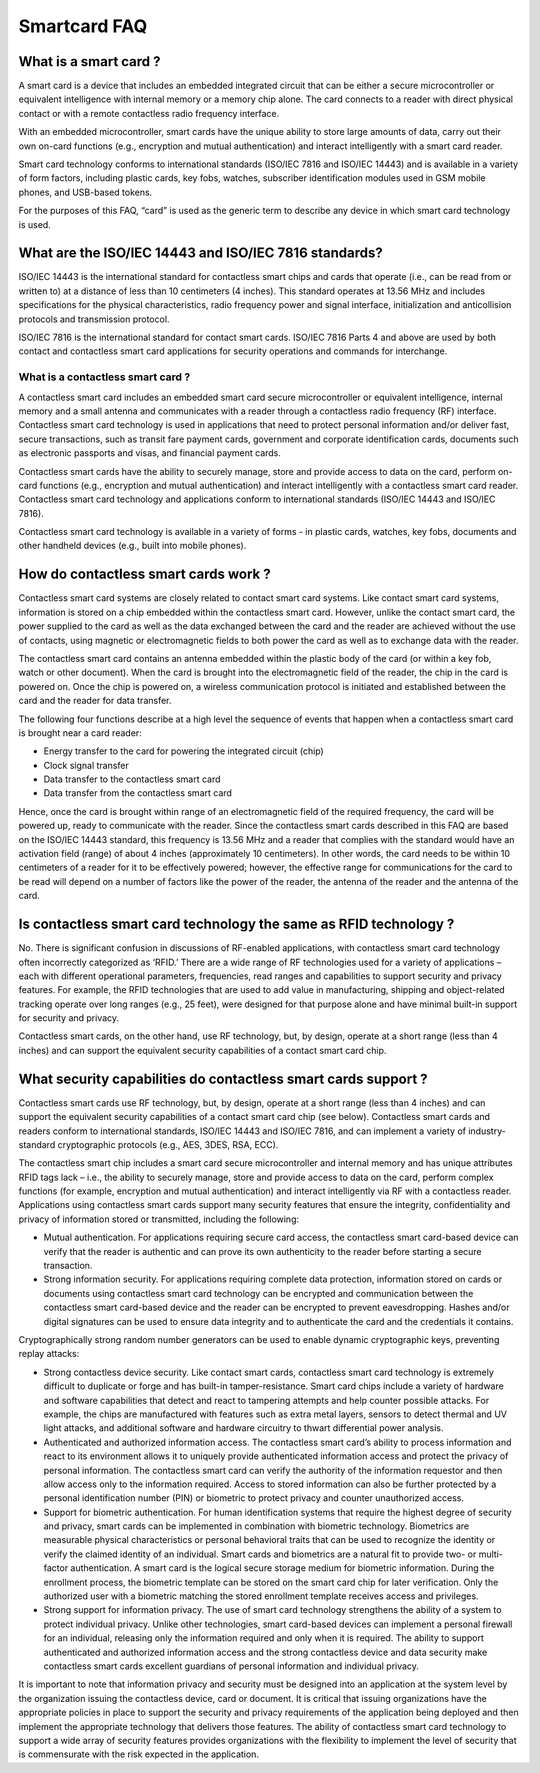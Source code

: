﻿.. module:: smartcard_FAQ
    :synopsis: FAQ smartcard

==============
Smartcard FAQ
==============

.. seealso:: Source: http://www.smartcardalliance.org/pages/smart-cards-faq

What is a smart card ?
======================

A smart card is a device that includes an embedded integrated circuit that can 
be either a secure microcontroller or equivalent intelligence with internal 
memory or a memory chip alone. The card connects to a reader with direct
physical contact or with a remote contactless radio frequency interface. 

With an embedded microcontroller, smart cards have the unique ability to store 
large amounts of data, carry out their own on-card functions (e.g., encryption
and mutual authentication) and interact intelligently with a smart card reader. 

Smart card technology conforms to international standards (ISO/IEC 7816 and 
ISO/IEC 14443) and is available in a variety of form factors, including
plastic cards, key fobs, watches, subscriber identification modules used 
in GSM mobile phones, and USB-based tokens.

For the purposes of this FAQ, “card” is used as the generic term to 
describe any device in which smart card technology is used.

What are the ISO/IEC 14443 and ISO/IEC 7816 standards?
======================================================

ISO/IEC 14443 is the international standard for contactless smart chips and 
cards that operate (i.e., can be read from or written to) at a distance of 
less than 10 centimeters (4 inches). This standard operates at 13.56 MHz 
and includes specifications for the physical characteristics, radio frequency 
power and signal interface, initialization and anticollision protocols 
and transmission protocol.


ISO/IEC 7816 is the international standard for contact smart cards. 
ISO/IEC 7816 Parts 4 and above are used by both contact and contactless 
smart card applications for security operations and commands for interchange.

What is a contactless smart card ?
----------------------------------

A contactless smart card includes an embedded smart card secure microcontroller 
or equivalent intelligence, internal memory and a small antenna and communicates 
with a reader through a contactless radio frequency (RF) interface. Contactless 
smart card technology is used in applications that need to protect personal 
information and/or deliver fast, secure transactions, such as transit fare 
payment cards, government and corporate identification cards,
documents such as electronic passports and visas, and financial payment cards.


Contactless smart cards have the ability to securely manage, store and provide 
access to data on the card, perform on-card functions (e.g., encryption and 
mutual authentication) and interact intelligently with a contactless smart
card reader. Contactless smart card technology and applications conform to 
international standards (ISO/IEC 14443 and ISO/IEC 7816). 

Contactless smart card technology is available in a variety of forms - 
in plastic cards, watches, key fobs, documents and other handheld devices 
(e.g., built into mobile phones).


How do contactless smart cards work ?
=====================================

Contactless smart card systems are closely related to contact smart card 
systems. Like contact smart card systems, information is stored on a chip 
embedded within the contactless smart card. However, unlike the contact 
smart card, the power supplied to the card as well as the data exchanged 
between the card and the reader are achieved without the use of contacts, 
using magnetic or electromagnetic fields to both power the card as well 
as to exchange data with the reader.

The contactless smart card contains an antenna embedded within the plastic
body of the card (or within a key fob, watch or other document). When the 
card is brought into the electromagnetic field of the reader, the chip in 
the card is powered on. Once the chip is powered on, a wireless communication
protocol is initiated and established between the card and the reader for 
data transfer.

The following four functions describe at a high level the sequence of events 
that happen when a contactless smart card is brought near a card reader:

* Energy transfer to the card for powering the integrated circuit (chip)
* Clock signal transfer
* Data transfer to the contactless smart card
* Data transfer from the contactless smart card

Hence, once the card is brought within range of an electromagnetic field of 
the required frequency, the card will be powered up, ready to communicate 
with the reader. Since the contactless smart cards described in this FAQ are
based on the ISO/IEC 14443 standard, this frequency is 13.56 MHz and a reader
that complies with the standard would have an activation field (range) of 
about 4 inches (approximately 10 centimeters). In other words, the card 
needs to be within 10 centimeters of a reader for it to be effectively powered; 
however, the effective range for communications for the card to be read 
will depend on a number of factors like the power of the reader, the
antenna of the reader and the antenna of the card.

Is contactless smart card technology the same as RFID technology ?
==================================================================

No. There is significant confusion in discussions of RF-enabled applications, 
with contactless smart card technology often incorrectly categorized as ‘RFID.’ 
There are a wide range of RF technologies used for a variety of applications 
– each with different operational parameters, frequencies, read ranges and
capabilities to support security and privacy features. For example, the RFID
technologies that are used to add value in manufacturing, shipping and 
object-related tracking operate over long ranges (e.g., 25 feet), were designed
for that purpose alone and have minimal built-in support for security and privacy.

Contactless smart cards, on the other hand, use RF technology, but, by design, 
operate at a short range (less than 4 inches) and can support the equivalent 
security capabilities of a contact smart card chip.

What security capabilities do contactless smart cards support ?
===============================================================

Contactless smart cards use RF technology, but, by design, operate at a short 
range (less than 4 inches) and can support the equivalent security capabilities
of a contact smart card chip (see below). Contactless smart cards and readers 
conform to international standards, ISO/IEC 14443 and ISO/IEC 7816, and can 
implement a variety of industry-standard cryptographic protocols (e.g., AES, 3DES, RSA, ECC).


The contactless smart chip includes a smart card secure microcontroller and
internal memory and has unique attributes RFID tags lack – i.e., the ability
to securely manage, store and provide access to data on the card, perform
complex functions (for example, encryption and mutual authentication) and 
interact intelligently via RF with a contactless reader. Applications using 
contactless smart cards support many security features that ensure the integrity,
confidentiality and privacy of information stored or transmitted, including 
the following:

- Mutual authentication. For applications requiring secure card access, the 
  contactless smart card-based device can verify that the reader is authentic 
  and can prove its own authenticity to the reader before starting a secure transaction.
- Strong information security. For applications requiring complete data protection,
  information stored on cards or documents using contactless smart card technology 
  can be encrypted and communication between the contactless smart card-based 
  device and the reader can be encrypted to prevent eavesdropping. Hashes and/or 
  digital signatures can be used to ensure data integrity and to authenticate 
  the card and the credentials it contains.
  

Cryptographically strong random number generators can be used to enable 
dynamic cryptographic keys, preventing replay attacks:

- Strong contactless device security. Like contact smart cards, contactless
  smart card technology is extremely difficult to duplicate or forge and has 
  built-in tamper-resistance. Smart card chips include a variety of hardware 
  and software capabilities that detect and react to tampering attempts and 
  help counter possible attacks. For example, the chips are manufactured with
  features such as extra metal layers, sensors to detect thermal and UV light 
  attacks, and additional software and hardware circuitry to thwart differential
  power analysis.
  
- Authenticated and authorized information access. The contactless smart card’s 
  ability to process information and react to its environment allows it to 
  uniquely provide authenticated information access and protect the privacy of 
  personal information. The contactless smart card can verify the authority 
  of the information requestor and then allow access only to the information 
  required. Access to stored information can also be further protected by a personal 
  identification number (PIN) or biometric to protect privacy and counter unauthorized access.
  
- Support for biometric authentication. For human identification systems that 
  require the highest degree of security and privacy, smart cards can be 
  implemented in combination with biometric technology. Biometrics are measurable 
  physical characteristics or personal behavioral traits that can be used to 
  recognize the identity or verify the claimed identity of an individual. 
  Smart cards and biometrics are a natural fit to provide two- or multi-factor 
  authentication. A smart card is the logical secure storage medium for biometric 
  information. During the enrollment process, the biometric template can be 
  stored on the smart card chip for later verification. Only the authorized user 
  with a biometric matching the stored enrollment template receives access and privileges.
  
- Strong support for information privacy. The use of smart card technology 
  strengthens the ability of a system to protect individual privacy. 
  Unlike other technologies, smart card-based devices can implement a 
  personal firewall for an individual, releasing only the information 
  required and only when it is required. The ability to support authenticated 
  and authorized information access and the strong contactless device and 
  data security make contactless smart cards excellent guardians of 
  personal information and individual privacy.


It is important to note that information privacy and security must be designed 
into an application at the system level by the organization issuing the 
contactless device, card or document. It is critical that issuing organizations 
have the appropriate policies in place to support the security and privacy 
requirements of the application being deployed and then implement the 
appropriate technology that delivers those features. The ability of
contactless smart card technology to support a wide array of security 
features provides organizations with the flexibility to implement the 
level of security that is commensurate with the risk expected in the application.


